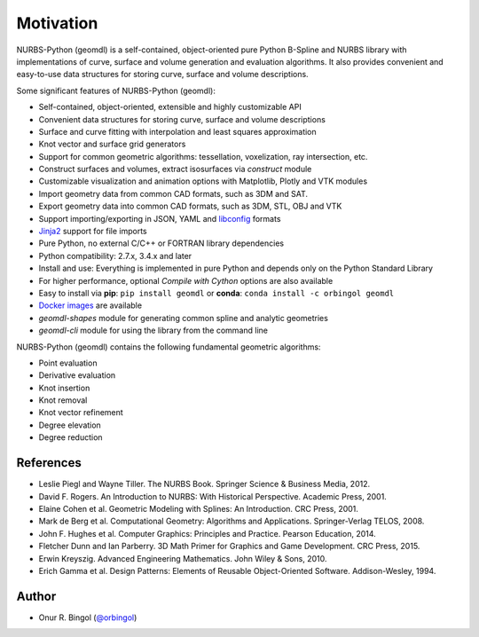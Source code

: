 Motivation
^^^^^^^^^^

NURBS-Python (geomdl) is a self-contained, object-oriented pure Python B-Spline and NURBS library with implementations
of curve, surface and volume generation and evaluation algorithms. It also provides convenient and easy-to-use data
structures for storing curve, surface and volume descriptions.

Some significant features of NURBS-Python (geomdl):

* Self-contained, object-oriented, extensible and highly customizable API
* Convenient data structures for storing curve, surface and volume descriptions
* Surface and curve fitting with interpolation and least squares approximation
* Knot vector and surface grid generators
* Support for common geometric algorithms: tessellation, voxelization, ray intersection, etc.
* Construct surfaces and volumes, extract isosurfaces via `construct` module
* Customizable visualization and animation options with Matplotlib, Plotly and VTK modules
* Import geometry data from common CAD formats, such as 3DM and SAT.
* Export geometry data into common CAD formats, such as 3DM, STL, OBJ and VTK
* Support importing/exporting in JSON, YAML and `libconfig <https://github.com/hyperrealm/libconfig>`_ formats
* `Jinja2 <http://jinja.pocoo.org/>`_ support for file imports
* Pure Python, no external C/C++ or FORTRAN library dependencies
* Python compatibility: 2.7.x, 3.4.x and later
* Install and use: Everything is implemented in pure Python and depends only on the Python Standard Library
* For higher performance, optional *Compile with Cython* options are also available
* Easy to install via **pip**: ``pip install geomdl`` or **conda**: ``conda install -c orbingol geomdl``
* `Docker images <https://hub.docker.com/r/idealabisu/nurbs-python>`_ are available
* `geomdl-shapes` module for generating common spline and analytic geometries
* `geomdl-cli` module for using the library from the command line

NURBS-Python (geomdl) contains the following fundamental geometric algorithms:

* Point evaluation
* Derivative evaluation
* Knot insertion
* Knot removal
* Knot vector refinement
* Degree elevation
* Degree reduction

References
==========

* Leslie Piegl and Wayne Tiller. The NURBS Book. Springer Science & Business Media, 2012.
* David F. Rogers. An Introduction to NURBS: With Historical Perspective. Academic Press, 2001.
* Elaine Cohen et al. Geometric Modeling with Splines: An Introduction. CRC Press, 2001.
* Mark de Berg et al. Computational Geometry: Algorithms and Applications. Springer-Verlag TELOS, 2008.
* John F. Hughes et al. Computer Graphics: Principles and Practice. Pearson Education, 2014.
* Fletcher Dunn and Ian Parberry. 3D Math Primer for Graphics and Game Development. CRC Press, 2015.
* Erwin Kreyszig. Advanced Engineering Mathematics. John Wiley & Sons, 2010.
* Erich Gamma et al. Design Patterns: Elements of Reusable Object-Oriented Software. Addison-Wesley, 1994.

Author
======

* Onur R. Bingol (`@orbingol <https://github.com/orbingol>`_)
